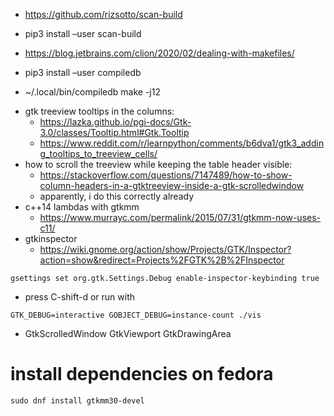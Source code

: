 
- https://github.com/rizsotto/scan-build
- pip3 install --user scan-build
- https://blog.jetbrains.com/clion/2020/02/dealing-with-makefiles/

- pip3 install --user compiledb
- ~/.local/bin/compiledb make -j12
 


- gtk treeview tooltips in the columns:
  - https://lazka.github.io/pgi-docs/Gtk-3.0/classes/Tooltip.html#Gtk.Tooltip
  - https://www.reddit.com/r/learnpython/comments/b6dva1/gtk3_adding_tooltips_to_treeview_cells/

- how to scroll the treeview while keeping the table header visible:
  - https://stackoverflow.com/questions/7147489/how-to-show-column-headers-in-a-gtktreeview-inside-a-gtk-scrolledwindow
  - apparently, i do this correctly already

- c++14 lambdas with gtkmm
  - https://www.murrayc.com/permalink/2015/07/31/gtkmm-now-uses-c11/

- gtkinspector
  - https://wiki.gnome.org/action/show/Projects/GTK/Inspector?action=show&redirect=Projects%2FGTK%2B%2FInspector
  
#+begin_example
gsettings set org.gtk.Settings.Debug enable-inspector-keybinding true
#+end_example 
  - press C-shift-d or run with
#+begin_example
GTK_DEBUG=interactive GOBJECT_DEBUG=instance-count ./vis
#+end_example

- GtkScrolledWindow GtkViewport GtkDrawingArea


* install dependencies on fedora
#+begin_example
sudo dnf install gtkmm30-devel
#+end_example

